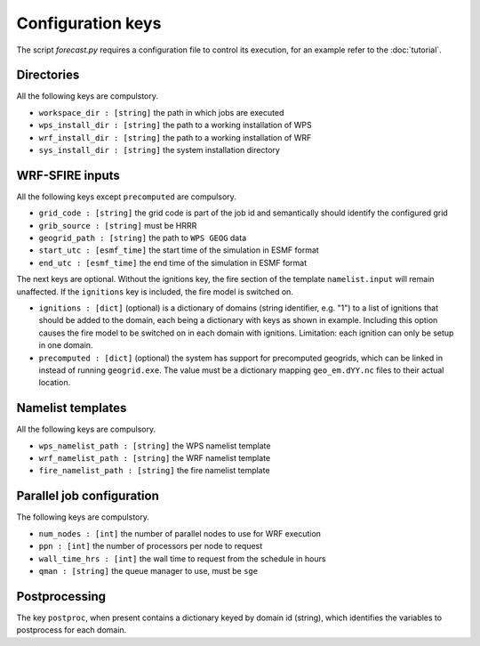 Configuration keys
******************

The script `forecast.py` requires a configuration file to control its execution,
for an example refer to the :doc:`tutorial`.

Directories
===========

All the following keys are compulstory.

* ``workspace_dir : [string]`` the path in which jobs are executed
* ``wps_install_dir : [string]`` the path to a working installation of WPS
* ``wrf_install_dir : [string]`` the path to a working installation of WRF
* ``sys_install_dir : [string]`` the system installation directory

WRF-SFIRE inputs
================

All the following keys except ``precomputed`` are compulsory.

* ``grid_code : [string]`` the grid code is part of the job id and semantically should identify the configured grid
* ``grib_source : [string]`` must be HRRR
* ``geogrid_path : [string]`` the path to ``WPS GEOG`` data
* ``start_utc : [esmf_time]`` the start time of the simulation in ESMF format
* ``end_utc : [esmf_time]`` the end time of the simulation in ESMF format

The next keys are optional.  Without the ignitions key, the fire section of
the template ``namelist.input`` will remain unaffected.  If the ``ignitions``
key is included, the fire model is switched on.

* ``ignitions : [dict]`` (optional) is a dictionary of domains (string identifier, e.g. "1") to a list of ignitions that should be added to the domain, each being a dictionary with keys as shown in example.  Including this option causes the fire model to be switched on in each domain with ignitions.  Limitation: each ignition can only be setup in one domain.
* ``precomputed : [dict]`` (optional) the system has support for precomputed geogrids, which can be linked in instead of running ``geogrid.exe``.  The value must be a dictionary mapping ``geo_em.dYY.nc`` files to their actual location.


Namelist templates
==================

All the following keys are compulsory.

* ``wps_namelist_path : [string]`` the WPS namelist template
* ``wrf_namelist_path : [string]`` the WRF namelist template
* ``fire_namelist_path : [string]`` the fire namelist template


Parallel job configuration
==========================

The following keys are compulstory.

* ``num_nodes : [int]`` the number of parallel nodes to use for WRF execution
* ``ppn : [int]`` the number of processors per node to request
* ``wall_time_hrs : [int]`` the wall time to request from the schedule in hours
* ``qman : [string]`` the queue manager to use, must be ``sge``


Postprocessing
==============

The key ``postproc``, when present contains a dictionary keyed by domain id (string),
which identifies the variables to postprocess for each domain.

  
